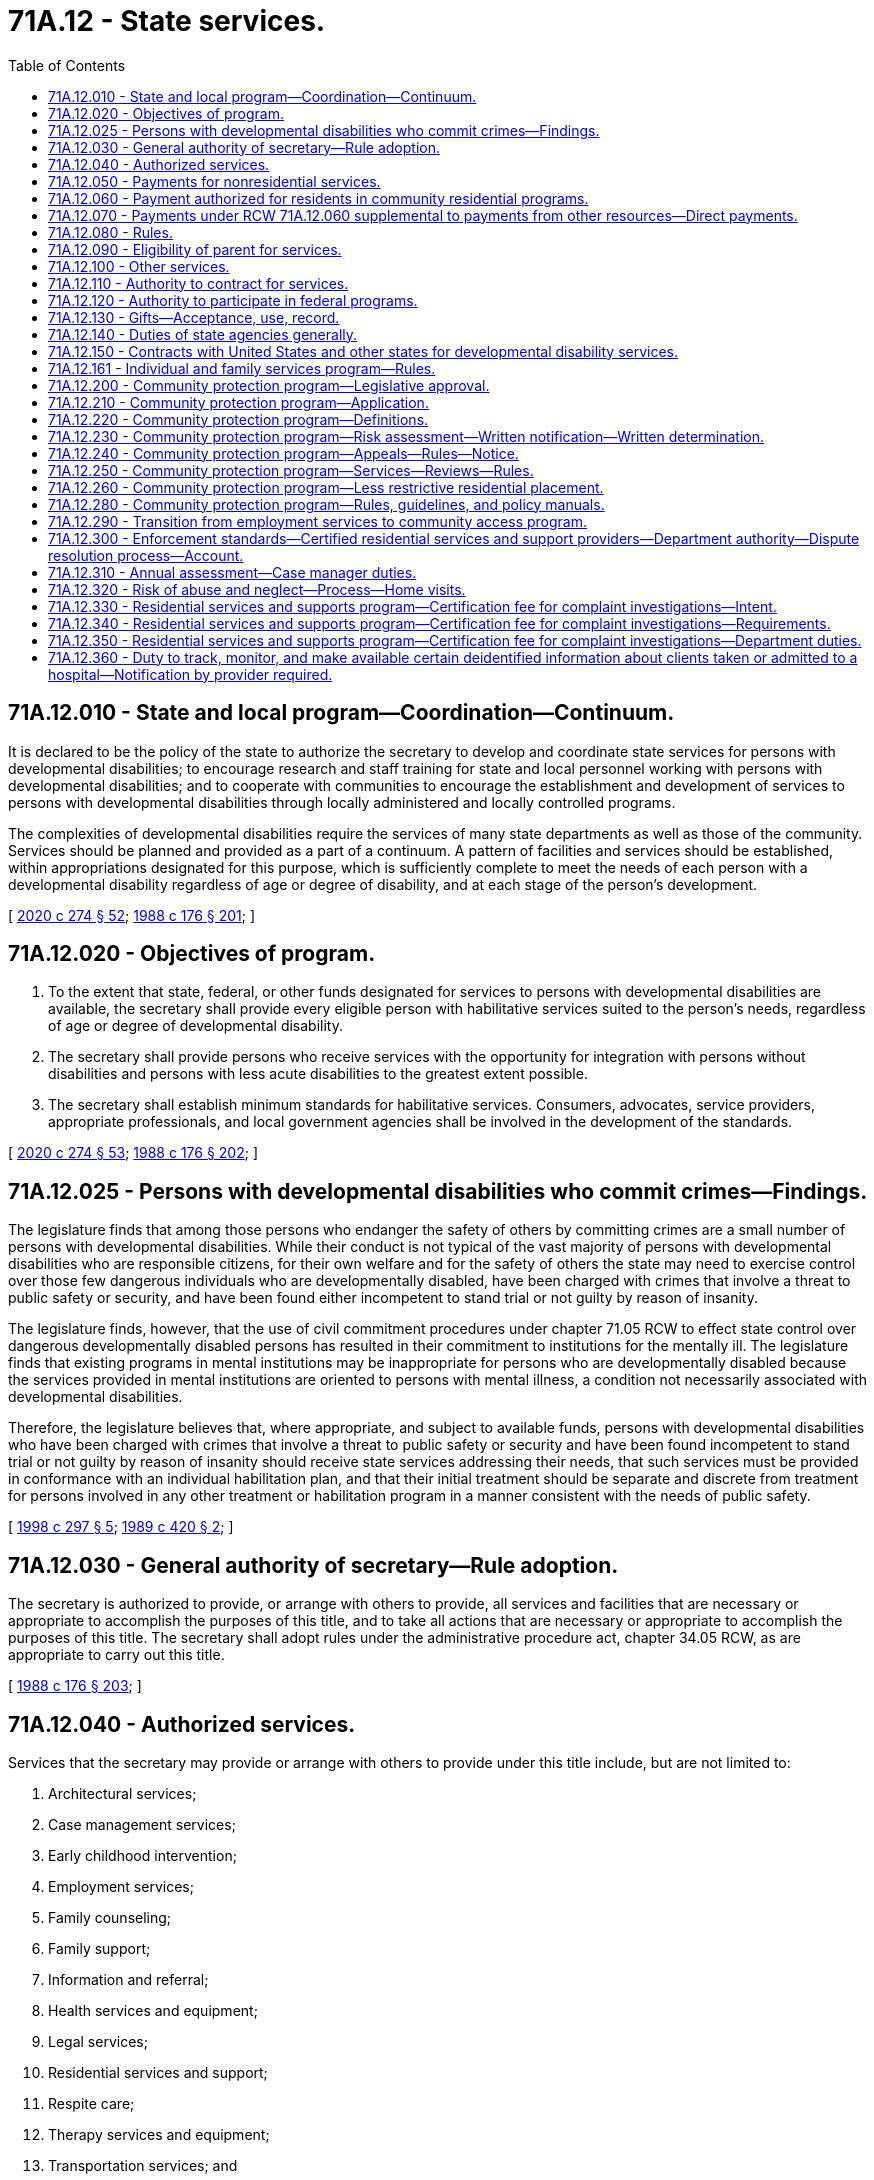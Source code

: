 = 71A.12 - State services.
:toc:

== 71A.12.010 - State and local program—Coordination—Continuum.
It is declared to be the policy of the state to authorize the secretary to develop and coordinate state services for persons with developmental disabilities; to encourage research and staff training for state and local personnel working with persons with developmental disabilities; and to cooperate with communities to encourage the establishment and development of services to persons with developmental disabilities through locally administered and locally controlled programs.

The complexities of developmental disabilities require the services of many state departments as well as those of the community. Services should be planned and provided as a part of a continuum. A pattern of facilities and services should be established, within appropriations designated for this purpose, which is sufficiently complete to meet the needs of each person with a developmental disability regardless of age or degree of disability, and at each stage of the person's development.

[ http://lawfilesext.leg.wa.gov/biennium/2019-20/Pdf/Bills/Session%20Laws/House/2390.SL.pdf?cite=2020%20c%20274%20§%2052[2020 c 274 § 52]; http://leg.wa.gov/CodeReviser/documents/sessionlaw/1988c176.pdf?cite=1988%20c%20176%20§%20201[1988 c 176 § 201]; ]

== 71A.12.020 - Objectives of program.
. To the extent that state, federal, or other funds designated for services to persons with developmental disabilities are available, the secretary shall provide every eligible person with habilitative services suited to the person's needs, regardless of age or degree of developmental disability.

. The secretary shall provide persons who receive services with the opportunity for integration with persons without disabilities and persons with less acute disabilities to the greatest extent possible.

. The secretary shall establish minimum standards for habilitative services. Consumers, advocates, service providers, appropriate professionals, and local government agencies shall be involved in the development of the standards.

[ http://lawfilesext.leg.wa.gov/biennium/2019-20/Pdf/Bills/Session%20Laws/House/2390.SL.pdf?cite=2020%20c%20274%20§%2053[2020 c 274 § 53]; http://leg.wa.gov/CodeReviser/documents/sessionlaw/1988c176.pdf?cite=1988%20c%20176%20§%20202[1988 c 176 § 202]; ]

== 71A.12.025 - Persons with developmental disabilities who commit crimes—Findings.
The legislature finds that among those persons who endanger the safety of others by committing crimes are a small number of persons with developmental disabilities. While their conduct is not typical of the vast majority of persons with developmental disabilities who are responsible citizens, for their own welfare and for the safety of others the state may need to exercise control over those few dangerous individuals who are developmentally disabled, have been charged with crimes that involve a threat to public safety or security, and have been found either incompetent to stand trial or not guilty by reason of insanity.

The legislature finds, however, that the use of civil commitment procedures under chapter 71.05 RCW to effect state control over dangerous developmentally disabled persons has resulted in their commitment to institutions for the mentally ill. The legislature finds that existing programs in mental institutions may be inappropriate for persons who are developmentally disabled because the services provided in mental institutions are oriented to persons with mental illness, a condition not necessarily associated with developmental disabilities.

Therefore, the legislature believes that, where appropriate, and subject to available funds, persons with developmental disabilities who have been charged with crimes that involve a threat to public safety or security and have been found incompetent to stand trial or not guilty by reason of insanity should receive state services addressing their needs, that such services must be provided in conformance with an individual habilitation plan, and that their initial treatment should be separate and discrete from treatment for persons involved in any other treatment or habilitation program in a manner consistent with the needs of public safety.

[ http://lawfilesext.leg.wa.gov/biennium/1997-98/Pdf/Bills/Session%20Laws/Senate/6214-S2.SL.pdf?cite=1998%20c%20297%20§%205[1998 c 297 § 5]; http://leg.wa.gov/CodeReviser/documents/sessionlaw/1989c420.pdf?cite=1989%20c%20420%20§%202[1989 c 420 § 2]; ]

== 71A.12.030 - General authority of secretary—Rule adoption.
The secretary is authorized to provide, or arrange with others to provide, all services and facilities that are necessary or appropriate to accomplish the purposes of this title, and to take all actions that are necessary or appropriate to accomplish the purposes of this title. The secretary shall adopt rules under the administrative procedure act, chapter 34.05 RCW, as are appropriate to carry out this title.

[ http://leg.wa.gov/CodeReviser/documents/sessionlaw/1988c176.pdf?cite=1988%20c%20176%20§%20203[1988 c 176 § 203]; ]

== 71A.12.040 - Authorized services.
Services that the secretary may provide or arrange with others to provide under this title include, but are not limited to:

. Architectural services;

. Case management services;

. Early childhood intervention;

. Employment services;

. Family counseling;

. Family support;

. Information and referral;

. Health services and equipment;

. Legal services;

. Residential services and support;

. Respite care;

. Therapy services and equipment;

. Transportation services; and

. Vocational services.

[ http://leg.wa.gov/CodeReviser/documents/sessionlaw/1988c176.pdf?cite=1988%20c%20176%20§%20204[1988 c 176 § 204]; ]

== 71A.12.050 - Payments for nonresidential services.
The secretary may make payments for nonresidential services which exceed the cost of caring for an average individual at home, and which are reasonably necessary for the care, treatment, maintenance, support, and training of persons with developmental disabilities, upon application pursuant to RCW 71A.18.050. The secretary shall adopt rules determining the extent and type of care and training for which the department will pay all or a portion of the costs.

[ http://leg.wa.gov/CodeReviser/documents/sessionlaw/1988c176.pdf?cite=1988%20c%20176%20§%20205[1988 c 176 § 205]; ]

== 71A.12.060 - Payment authorized for residents in community residential programs.
The secretary is authorized to pay for all or a portion of the costs of care, support, and training of residents of a residential habilitation center who are placed in community residential programs under this section and RCW 71A.12.070 and 71A.12.080.

[ http://leg.wa.gov/CodeReviser/documents/sessionlaw/1988c176.pdf?cite=1988%20c%20176%20§%20206[1988 c 176 § 206]; ]

== 71A.12.070 - Payments under RCW  71A.12.060 supplemental to payments from other resources—Direct payments.
All payments made by the secretary under RCW 71A.12.060 shall, insofar as reasonably possible, be supplementary to payments to be made for the costs of care, support, and training in a community residential program by the estate of such resident of the residential habilitation center, or from any resource which such resident may have, or become entitled to, from any public, federal, or state agency. Payments by the secretary under this title may, in the secretary's discretion, be paid directly to community residential programs, or to counties having created developmental disability boards under chapter 71A.14 RCW.

[ http://leg.wa.gov/CodeReviser/documents/sessionlaw/1988c176.pdf?cite=1988%20c%20176%20§%20207[1988 c 176 § 207]; ]

== 71A.12.080 - Rules.
. The secretary shall adopt rules concerning the eligibility of residents of residential habilitation centers for placement in community residential programs under this title; determination of ability of such persons or their estates to pay all or a portion of the cost of care, support, and training; the manner and method of licensing or certification and inspection and approval of such community residential programs for placement under this title; and procedures for the payment of costs of care, maintenance, and training in community residential programs. The rules shall include standards for care, maintenance, and training to be met by such community residential programs.

. The secretary shall coordinate state activities and resources relating to placement in community residential programs to help efficiently expend state and local resources and, to the extent designated funds are available, create an effective community residential program.

[ http://leg.wa.gov/CodeReviser/documents/sessionlaw/1988c176.pdf?cite=1988%20c%20176%20§%20208[1988 c 176 § 208]; ]

== 71A.12.090 - Eligibility of parent for services.
If a person with developmental disabilities is the parent of a child who is about to be placed for adoption or foster care by the secretary, the parent shall be eligible to receive services in order to promote the integrity of the family unit.

[ http://leg.wa.gov/CodeReviser/documents/sessionlaw/1988c176.pdf?cite=1988%20c%20176%20§%20209[1988 c 176 § 209]; ]

== 71A.12.100 - Other services.
Consistent with the general powers of the secretary and whether or not a particular person with a developmental disability is involved, the secretary may:

. Provide information to the public on developmental disabilities and available services;

. Engage in research concerning developmental disabilities and the habilitation of persons with developmental disabilities, and cooperate with others who do such research;

. Provide consultant services to public and private agencies to promote and coordinate services to persons with developmental disabilities;

. Provide training for persons in state or local governmental agencies or with private entities who come in contact with persons with developmental disabilities or who have a role in the care or habilitation of persons with developmental disabilities.

[ http://leg.wa.gov/CodeReviser/documents/sessionlaw/1988c176.pdf?cite=1988%20c%20176%20§%20210[1988 c 176 § 210]; ]

== 71A.12.110 - Authority to contract for services.
. The secretary may enter into agreements with any person, corporation, or governmental entity to pay the contracting party to perform services that the secretary is authorized to provide under this title, except for operation of residential habilitation centers under chapter 71A.20 RCW.

. The secretary by contract or by rule may impose standards for services contracted for by the secretary.

[ http://leg.wa.gov/CodeReviser/documents/sessionlaw/1988c176.pdf?cite=1988%20c%20176%20§%20211[1988 c 176 § 211]; ]

== 71A.12.120 - Authority to participate in federal programs.
. The governor may take whatever action is necessary to enable the state to participate in the manner set forth in this title in any programs provided by any federal law and to designate state agencies authorized to administer within this state the several federal acts providing federal moneys to assist in providing services and training at the state or local level for persons with developmental disabilities and for persons who work with persons with developmental disabilities.

. Designated state agencies may apply for and accept and disburse federal grants, matching funds, or other funds or gifts or donations from any source available for use by the state or by local government to provide more adequate services for and habilitation of persons with developmental disabilities.

[ http://leg.wa.gov/CodeReviser/documents/sessionlaw/1988c176.pdf?cite=1988%20c%20176%20§%20212[1988 c 176 § 212]; ]

== 71A.12.130 - Gifts—Acceptance, use, record.
The secretary may receive and accept from any person, organization, or estate gifts of money or personal property on behalf of a residential habilitation center, or the residents therein, or on behalf of the entire program for persons with developmental disabilities, or any part of the program, and to use the gifts for the purposes specified by the donor where such use is consistent with law. In the absence of a specified purpose, the secretary shall use such money or personal property for the general benefit of persons with developmental disabilities. The secretary shall keep an accurate record of the amount or kind of gift, the date received, manner expended, and the name and address of the donor. Any increase resulting from such gift may be used for the same purpose as the original gift.

[ http://leg.wa.gov/CodeReviser/documents/sessionlaw/1988c176.pdf?cite=1988%20c%20176%20§%20213[1988 c 176 § 213]; ]

== 71A.12.140 - Duties of state agencies generally.
Each state agency that administers federal or state funds for services to persons with developmental disabilities, or for research or staff training in the field of developmental disabilities, shall:

. Investigate and determine the nature and extent of services within its legal authority that are presently available to persons with developmental disabilities in this state;

. Develop and prepare any state plan or application which may be necessary to establish the eligibility of the state or any community to participate in any program established by the federal government relating to persons with developmental disabilities;

. Cooperate with other state agencies providing services to persons with developmental disabilities to determine the availability of services and facilities within the state, and to coordinate state and local services in order to maximize services to persons with developmental disabilities and their families;

. Review and approve any proposed plans that local governments are required to submit for the expenditure of funds by local governments for services to persons with developmental disabilities; and

. Provide consultant and staff training for state and local personnel working in the field of developmental disability.

[ http://leg.wa.gov/CodeReviser/documents/sessionlaw/1988c176.pdf?cite=1988%20c%20176%20§%20214[1988 c 176 § 214]; ]

== 71A.12.150 - Contracts with United States and other states for developmental disability services.
The secretary shall have the authority, in the name of the state, to enter into contracts with any duly authorized representative of the United States of America, or its territories, or other states for the provision of services under this title at the expense of the United States, its territories, or other states. The contracts may provide for the separate or joint maintenance, care, treatment, training, or education of persons. The contracts shall provide that all payments due to the state of Washington from the United States, its territories, or other states for services rendered under the contracts shall be paid to the department and transmitted to the state treasurer for deposit in the general fund.

[ http://leg.wa.gov/CodeReviser/documents/sessionlaw/1988c176.pdf?cite=1988%20c%20176%20§%20215[1988 c 176 § 215]; ]

== 71A.12.161 - Individual and family services program—Rules.
. The individual and family services program for individuals eligible to receive services under this title is established. This program replaces family support opportunities, traditional family support, and the flexible family support pilot program. The department shall transfer funding associated with these existing family support programs to the individual and family services program and shall operate the program within available funding. The services provided under the individual and family services program shall be funded by state funding without benefit of federal match.

. The department shall adopt rules to implement this section. The rules shall provide:

.. That eligibility to receive services in the individual and family services program be determined solely by an assessment of individual need;

.. For service priority levels to be developed that specify a maximum amount of dollars for each person per level per year;

.. That the dollar caps for each service priority level be adjusted by the vendor rate increases authorized by the legislature; and

.. That the following services be available under the program:

... Respite care;

... Therapies;

... Architectural and vehicular modifications;

... Equipment and supplies;

.. Specialized nutrition and clothing;

.. Excess medical costs not covered by another source;

.. Copays for medical and therapeutic services;

.. Transportation;

... Training;

.. Counseling;

.. Behavior management;

.. Parent/sibling education;

.. Recreational opportunities; and

.. Community services grants.

. In addition to services provided for the service priority levels under subsections (1) and (2) of this section, the department shall provide for:

.. One-time exceptional needs and emergency needs for individuals and families not receiving individual and family services annual grants to assist individuals and families who experience a short-term crisis; and

.. Respite services based on the department's assessment for:

... A parent who provides personal care in the home to his or her adult son or daughter with developmental disabilities; or

... A family member who replaces the parent as the primary caregiver, resides with, and provides personal care in the home for the adult with developmental disabilities.

. If a person has more complex needs, a family is experiencing a more prolonged crisis, or it is determined a person needs additional services, the department shall assess the individual to determine if placement in a waiver program would be appropriate.

[ http://lawfilesext.leg.wa.gov/biennium/2009-10/Pdf/Bills/Session%20Laws/Senate/5547.SL.pdf?cite=2009%20c%20312%20§%201[2009 c 312 § 1]; http://lawfilesext.leg.wa.gov/biennium/2007-08/Pdf/Bills/Session%20Laws/Senate/5467-S2.SL.pdf?cite=2007%20c%20283%20§%202[2007 c 283 § 2]; ]

== 71A.12.200 - Community protection program—Legislative approval.
The department of social and health services is providing a structured, therapeutic environment for persons who are eligible for placement in the community protection program in order for them to live safely and successfully in the community while minimizing the risk to public safety.

The legislature approves of steps already taken by the department to create a community protection program within the division of developmental disabilities.

[ http://lawfilesext.leg.wa.gov/biennium/2005-06/Pdf/Bills/Session%20Laws/Senate/6630-S2.SL.pdf?cite=2006%20c%20303%20§%201[2006 c 303 § 1]; ]

== 71A.12.210 - Community protection program—Application.
RCW 71A.12.220 through 71A.12.280 apply to a person:

. [Empty]
.. Who has been charged with or convicted of a crime and meets the following criteria:

... Has been convicted of one of the following:

(A) A crime of sexual violence as defined in chapter 9A.44 or 71.09 RCW including, but not limited to, rape, rape of a child, and child molestation;

(B) Sexual acts directed toward strangers, individuals with whom a relationship has been established or promoted for the primary purpose of victimization, or persons of casual acquaintance with whom no substantial personal relationship exists; or

(C) One or more violent offenses, as defined by RCW 9.94A.030; and

... Constitutes a current risk to others as determined by a qualified professional. Charges or crimes that resulted in acquittal must be excluded; or

.. Who has not been charged with and/or convicted of a crime, but meets the following criteria:

... Has a history of stalking, violent, sexually violent, predatory, and/or opportunistic behavior which demonstrates a likelihood to commit a violent, sexually violent, and/or predatory act; and

... Constitutes a current risk to others as determined by a qualified professional; and

. Who has been determined to have a developmental disability as defined by *RCW 71A.10.020(3).

[ http://lawfilesext.leg.wa.gov/biennium/2005-06/Pdf/Bills/Session%20Laws/Senate/6630-S2.SL.pdf?cite=2006%20c%20303%20§%202[2006 c 303 § 2]; ]

== 71A.12.220 - Community protection program—Definitions.
The definitions in this section apply throughout this chapter unless the context clearly requires otherwise.

. "Assessment" means the written opinion of a qualified professional stating, at a minimum:

.. Whether a person meets the criteria established in RCW 71A.12.210;

.. What restrictions are necessary.

. "Certified community protection program intensive supported living services" means access to twenty-four-hour supervision, instruction, and support services as identified in the person's plan of care.

. "Community protection program" means services specifically designed to support persons who meet the criteria of RCW 71A.12.210.

. "Constitutes a risk to others" means a determination of a person's risk and/or dangerousness based upon a thorough assessment by a qualified professional.

. "Department" means the department of social and health services.

. "Developmental disability" means that condition defined in *RCW 71A.10.020(3).

. "Disclosure" means providing copies of professional assessments, incident reports, legal documents, and other information pertaining to community protection issues to ensure the provider has all relevant information. Polygraph and plethysmograph reports are excluded from disclosure.

. "Division" means the division of developmental disabilities.

. "Managed successfully" means that a person supported by a community protection program does not engage in the behavior identified in RCW 71A.12.210.

. "Opportunistic behavior" means an act committed on impulse, which is not premeditated.

. "Predatory" means acts directed toward strangers, individuals with whom a relationship has been established or promoted for the primary purpose of victimization, or casual acquaintances with whom no substantial personal relationship exists. Predatory behavior may be characterized by planning and/or rehearsing the act, stalking, and/or grooming the victim.

. "Qualified professional" means a person with at least three years' prior experience working with individuals with developmental disabilities, and: (a) If the person being assessed has demonstrated sexually aggressive or sexually violent behavior, that person must be assessed by a qualified professional who is a certified sex offender treatment provider, or affiliate sex offender treatment provider working under the supervision of a certified sex offender treatment provider; or (b) if the person being assessed has demonstrated violent, dangerous, or aggressive behavior, that person must be assessed by a licensed psychologist or psychiatrist who has received specialized training in the treatment of or has at least three years' prior experience treating violent or aggressive behavior.

. "Treatment team" means the program participant and the group of people responsible for the development, implementation, and monitoring of the person's individualized supports and services. This group may include, but is not limited to, the case resource manager, therapist, residential provider, employment/day program provider, and the person's legal representative and/or family, provided the person consents to the family member's involvement.

. "Violent offense" means any felony defined as a violent offense in RCW 9.94A.030.

. "Waiver" means the community-based funding under section 1915 of Title XIX of the federal social security act.

[ http://lawfilesext.leg.wa.gov/biennium/2005-06/Pdf/Bills/Session%20Laws/Senate/6630-S2.SL.pdf?cite=2006%20c%20303%20§%203[2006 c 303 § 3]; ]

== 71A.12.230 - Community protection program—Risk assessment—Written notification—Written determination.
. Prior to receiving services through the community protection program, a person must first receive an assessment of risk and/or dangerousness by a qualified professional. The assessment must be consistent with the guidelines for risk assessments and psychosexual evaluations developed by the department. The person requesting services and the person's legal representative have the right to choose the qualified professional who will perform the assessment from a list of state contracted qualified professionals. The assessment must contain, at a minimum, a determination by the qualified professional whether the person can be managed successfully in the community with reasonably available safeguards and that lesser restrictive residential placement alternatives have been considered and would not be reasonable for the person seeking services. The department may request an additional evaluation by a qualified professional evaluator who is contracted with the state.

. Any person being considered for placement in the community protection program and his or her legal representative must be informed in writing of the following: (a) Limitations regarding the services that will be available due to the person's community protection issues; (b) disclosure requirements as a condition of receiving services other than case management; (c) the requirement to engage in therapeutic treatment may be a condition of receiving certain services; (d) anticipated restrictions that may be provided including, but not limited to intensive supervision, limited access to television viewing, reading material, videos; (e) the right to accept or decline services; (f) the anticipated consequences of declining services such as the loss of existing services and removal from waiver services; (g) the right to an administrative fair hearing in accordance with department and division policy; (h) the requirement to sign a preplacement agreement as a condition of receiving community protection intensive supported living services; (i) the right to retain current services during the pendency of any challenge to the department's decision; (j) the right to refuse to participate in the program.

. [Empty]
.. If the department determines that a person is appropriate for placement in the community protection program, the individual and his or her legal representative shall receive in writing a determination by the department that the person meets the criteria for placement within the community protection program.

.. If the department determines that a person cannot be managed successfully in the community protection program with reasonably available safeguards, the department must notify the person and his or her legal representative in writing.

[ http://lawfilesext.leg.wa.gov/biennium/2005-06/Pdf/Bills/Session%20Laws/Senate/6630-S2.SL.pdf?cite=2006%20c%20303%20§%204[2006 c 303 § 4]; ]

== 71A.12.240 - Community protection program—Appeals—Rules—Notice.
. Individuals receiving services through the department's community protection waiver retain all appeal rights provided for in RCW 71A.10.050. In addition, such individuals have a right to an administrative hearing pursuant to chapter 34.05 RCW to appeal the following decisions by the department:

.. Termination of community protection waiver eligibility;

.. Assignment of the applicant to the community protection waiver;

.. Denial of a request for less restrictive community residential placement.

. Final administrative decisions may be appealed pursuant to the provisions of RCW 34.05.510.

. The secretary shall adopt rules concerning the procedure applicable to requests for hearings under this section and governing the conduct thereof.

. When the department takes any action described in subsection (1) of this section it shall give notice as provided by RCW 71A.10.060. The notice must include a statement advising the person enrolled on the community protection waiver of the right to an adjudicative proceeding and the time limits for filing an application for an adjudicative proceeding. Notice must also include a statement advising the recipient of the right to file a petition for judicial review of a final administrative decision as provided in chapter 34.05 RCW.

. Nothing in this section creates an entitlement to placement on the community protection waiver nor does it create a right to an administrative hearing on department decisions denying placement on the community protection waiver.

[ http://lawfilesext.leg.wa.gov/biennium/2005-06/Pdf/Bills/Session%20Laws/Senate/6630-S2.SL.pdf?cite=2006%20c%20303%20§%205[2006 c 303 § 5]; ]

== 71A.12.250 - Community protection program—Services—Reviews—Rules.
. Community protection program participants shall have appropriate opportunities to receive services in the least restrictive manner and in the least restrictive environments possible.

. There must be a review by the treatment team every ninety days to assess each participant's progress, evaluate use of less restrictive measures, and make changes in the participant's program as necessary. The team must review all restrictions and recommend reductions if appropriate. The therapist must write a report annually evaluating the participant's risk of offense and/or risk of behaviors that are dangerous to self or others. The department shall have rules in place describing this process. If a treatment team member has reason to be concerned that circumstances have changed significantly, the team member may request that a complete reassessment be conducted at any time.

[ http://lawfilesext.leg.wa.gov/biennium/2005-06/Pdf/Bills/Session%20Laws/Senate/6630-S2.SL.pdf?cite=2006%20c%20303%20§%206[2006 c 303 § 6]; ]

== 71A.12.260 - Community protection program—Less restrictive residential placement.
A participant who demonstrates success in complying with reduced restrictions and remains free of offenses that may indicate a relapse for at least twelve months, may be considered for placement in a less restrictive community residential setting.

The process to move a participant to a less restrictive residential placement shall include, at a minimum:

. Written verification of the person's treatment progress, compliance with reduced restrictions, an assessment of low risk of reoffense, and a recommendation as to suitable placement by the treatment team;

. Development of a gradual phase-out plan by the treatment team, projected over a reasonable period of time and includes specific criteria for evaluating reductions in restrictions, especially supervision;

. The absence of any incidents that may indicate relapse for a minimum of twelve months;

. A written plan that details what supports and services, including the level of supervision the person will receive from the division upon exiting the community protection program;

. An assessment consistent with the guidelines for risk assessments and psychosexual evaluations developed by the division, conducted by a qualified professional. At a minimum, the assessment shall include:

.. An evaluation of the participant's risk of reoffense and/or dangerousness; and

.. An opinion as to whether or not the person can be managed successfully in a less restrictive community residential setting;

. Recommendation by the treatment team that the participant is ready to move to a less restrictive community residential placement.

[ http://lawfilesext.leg.wa.gov/biennium/2005-06/Pdf/Bills/Session%20Laws/Senate/6630-S2.SL.pdf?cite=2006%20c%20303%20§%207[2006 c 303 § 7]; ]

== 71A.12.280 - Community protection program—Rules, guidelines, and policy manuals.
The department shall develop and maintain rules, guidelines, or policy manuals, as appropriate, for implementing and maintaining the community protection program under this chapter.

[ http://lawfilesext.leg.wa.gov/biennium/2005-06/Pdf/Bills/Session%20Laws/Senate/6630-S2.SL.pdf?cite=2006%20c%20303%20§%209[2006 c 303 § 9]; ]

== 71A.12.290 - Transition from employment services to community access program.
. Clients age twenty-one and older who are receiving employment services must be offered the choice to transition to a community access program after nine months of enrollment in an employment program, and the option to transition from a community access program to an employment program at any time. Enrollment in an employment program begins at the time the client is authorized to receive employment.

. Prior approval by the department shall not be required to effectuate the client's choice to transition from an employment program to community access services after verifying nine months of participation in employment-related services.

. The department shall inform clients and their legal representatives of all available options for employment and day services, including the opportunity to request an exception from enrollment in an employment program. Information provided to the client and the client's legal representative must include the types of activities each service option provides, and the amount, scope, and duration of service for which the client would be eligible under each service option. An individual client may be authorized for only one service option, either employment services or community access services. Clients may not participate in more than one of these services at any given time.

. The department shall work with counties and stakeholders to strengthen and expand the existing community access program, including the consideration of options that allow for alternative service settings outside of the client's residence. The program should emphasize support for the clients so that they are able to participate in activities that integrate them into their community and support independent living and skills.

. The department shall develop rules to allow for an exception to the requirement that a client participate in an employment program for nine months prior to transitioning to a community access program.

[ http://lawfilesext.leg.wa.gov/biennium/2011-12/Pdf/Bills/Session%20Laws/Senate/6384-S.SL.pdf?cite=2012%20c%2049%20§%201[2012 c 49 § 1]; ]

== 71A.12.300 - Enforcement standards—Certified residential services and support providers—Department authority—Dispute resolution process—Account.
. The enforcement standards in this section apply to all certified residential services and support providers.

. The department is authorized to take one or more of the enforcement actions listed in subsection (3) of this section when the department finds that a provider of residential services and support with whom the department entered into an agreement under this chapter has:

.. Failed or refused to comply with the health and safety related requirements of this chapter, chapter 74.34 RCW, or the rules adopted under these chapters;

.. Failed or refused to cooperate with the certification process;

.. Prevented or interfered with a certification, inspection, or investigation by the department;

.. Failed to comply with any applicable requirements regarding vulnerable adults under chapter 74.34 RCW; or

.. Knowingly, or with reason to know, made a false statement of material fact related to certification or contracting with the department, or in any matter under investigation by the department.

. The department may:

.. Refuse to certify the provider;

.. Decertify or refuse to renew the certification of a provider;

.. Impose reasonable conditions on a provider's certification status such as correction within a time specified in the statement of deficiency, training, and limits on the type of client the provider may serve;

.. Suspend department referrals to the provider;

.. Suspend the provider from accepting clients with specified needs by imposing a limited stop placement; or

.. Require a provider to implement a plan of correction approved by the department and to cooperate with subsequent monitoring of the provider's progress.

. In the event a provider fails to implement the plan or plans of correction or fails to make a correction imposed under subsection (3)(c) of this section or fails to cooperate with subsequent monitoring, the department may impose civil penalties of up to one hundred dollars per day per violation and up to three thousand dollars per violation from the compliance date identified in the approved plan of correction or the statement of deficiencies. If a provider fails to submit a plan of correction for approval by the department, the department may impose civil penalties as described in this subsection starting ten days after the provider received the statement of deficiency.

. When determining the appropriate enforcement action or actions under subsection (3) of this section, the department must select actions commensurate with the seriousness of the harm or threat of harm to the persons being served by the provider. Further, the department may take enforcement actions that are more severe for violations that are uncorrected, repeated, pervasive, or which present a serious threat of harm to the health, safety, or welfare of persons served by the provider. By January 1, 2016, the department shall by rule develop criteria for the selection and implementation of enforcement actions authorized in subsection (3) of this section.

. If the department orders a stop placement, the provider may not accept any new clients until the stop placement order is terminated. If the department orders a limited stop placement, the provider may not accept clients with specific needs or at a specific site until the limited stop placement order is terminated. The department shall terminate the stop placement or limited stop placement when:

.. The violations necessitating the stop placement or limited stop placement have been corrected; and

.. The provider exhibits the capacity to maintain correction of the violations previously found. However, if upon revisiting the provider, the department finds new violations that the department reasonably believes will result in a new stop placement or new limited stop placement, the previous stop placement or limited stop placement remains in effect until the new stop placement or new limited stop placement is imposed.

. After a department finding of a violation for which a stop placement or limited stop placement has been imposed, the department shall make an on-site revisit of the provider within fifteen working days from the date the provider notifies the department of the correction to ensure correction of the violation. For violations that are serious, recurring, or uncorrected following a previous citation and that create actual or threatened harm to one or more clients' well-being, including violations of clients' rights, the department shall make an on-site revisit as soon as appropriate to ensure correction of the violation. Verification of correction of all other violations may be made by either a department on-site revisit or by written or photographic documentation found by the department to be credible. This subsection does not prevent the department from enforcing certification suspensions or revocations. Nothing in this subsection interferes with or diminishes the department's authority and duty to ensure that a provider adequately cares for clients, including making departmental on-site revisits as needed to ensure that the provider protects clients and enforcing compliance with this chapter.

. The provisions of chapter 34.05 RCW apply to enforcement actions under this section. The certified provider or its designee has the right to an informal dispute resolution process to dispute any violation found or enforcement remedy imposed by the department during a certification inspection or complaint investigation. The purpose of the informal dispute resolution process is to provide an opportunity for an exchange of information that may lead to the modification, deletion, or removal of a violation, parts of a violation, or an enforcement remedy imposed by the department. Except for the imposition of civil penalties, the effective date of enforcement actions may not be delayed or suspended pending any hearing or informal dispute resolution process.

. The enforcement actions and penalties authorized in this section are not exclusive or exhaustive and nothing in this section prohibits the department from taking any other action authorized in statute, rule, or under the terms of a contract with the provider.

. A separate residential services and support account is created in the custody of the state treasurer. All receipts from civil penalties imposed under this section must be deposited into the account. Only the director or the director's designee may authorize expenditures from the account. The account is subject to allotment procedures under chapter 43.88 RCW, but an appropriation is not required for expenditures. The department shall use the special account only for promoting the quality of life and care of clients receiving care and services from the certified providers.

[ http://lawfilesext.leg.wa.gov/biennium/2015-16/Pdf/Bills/Session%20Laws/House/1307.SL.pdf?cite=2015%20c%2039%20§%202[2015 c 39 § 2]; http://lawfilesext.leg.wa.gov/biennium/2005-06/Pdf/Bills/Session%20Laws/Senate/6630-S2.SL.pdf?cite=2006%20c%20303%20§%208[2006 c 303 § 8]; ]

== 71A.12.310 - Annual assessment—Case manager duties.
At every developmental disabilities administration annual assessment, the case manager is required to meet with the client in an in-person setting. If the client is receiving personal care services or supported living services, the case manager must ask permission to view the client's living quarters and note his or her observations in the service episode record. If the case manager is unable to view the client's living quarters for any reason, the case manager must note this in his or her report along with the reason given for why this is not practicable at the current time.

[ http://lawfilesext.leg.wa.gov/biennium/2015-16/Pdf/Bills/Session%20Laws/Senate/6564-S2.SL.pdf?cite=2016%20c%20172%20§%202[2016 c 172 § 2]; ]

== 71A.12.320 - Risk of abuse and neglect—Process—Home visits.
. Within funds appropriated for this purpose, the developmental disabilities administration shall increase home visits for clients identified as having the highest risk of abuse and neglect.

. [Empty]
.. The developmental disabilities administration must develop a process to determine which of its clients who receive an annual developmental disabilities assessment are at highest risk of abuse or neglect. The administration may consider factors such as:

... Whether the client lives with the client's caregiver and receives no other developmental disabilities administration services, or whether the client is largely or entirely dependent on a sole caregiver for assistance, and the caregiver is largely or entirely dependent on the client for his or her income;

... Whether the client has limited ability to supervise the caregiver, to express himself or herself verbally, has few community contacts, or no independent person outside the home is identified to assist the client;

... Whether the client has experienced a destabilizing event such as hospitalization, arrest, or victimization;

... Whether the client has been the subject of an adult protective services or child protective services referral in the past year; or

.. Whether the client lives in an environment that jeopardizes personal safety.

.. The developmental disabilities administration must visit those clients identified as having the highest risk of abuse or neglect at least once every four months, including unannounced visits as needed. This unannounced visit may replace a scheduled visit; however if the case manager is unable to meet with the client, a follow-up visit must be scheduled. A client may refuse to allow an unannounced visit to take place, but this fact must be noted.

. The developmental disabilities administration may develop rules to implement this section.

[ http://lawfilesext.leg.wa.gov/biennium/2015-16/Pdf/Bills/Session%20Laws/Senate/6564-S2.SL.pdf?cite=2016%20c%20172%20§%203[2016 c 172 § 3]; ]

== 71A.12.330 - Residential services and supports program—Certification fee for complaint investigations—Intent.
The legislature finds that the residential services and supports program administered by the department of social and health services under RCW 71A.12.040 and chapter 388-101 WAC has experienced significant growth and that additional funds are needed to enable the department to aggressively investigate and resolve complaints of abuse, neglect, abandonment, and financial exploitation of the vulnerable populations served by the program. The legislature intends to address current funding levels that limit the department of social and health services' ability to promote vulnerable adult protections in the program. The legislature further intends that the cost of complaint investigation should be supported by an appropriate certification fee paid by the regulated businesses.

[ http://lawfilesext.leg.wa.gov/biennium/2019-20/Pdf/Bills/Session%20Laws/Senate/5359.SL.pdf?cite=2019%20c%20458%20§%201[2019 c 458 § 1]; ]

== 71A.12.340 - Residential services and supports program—Certification fee for complaint investigations—Requirements.
. After initial certification, the certified provider must pay an annual certification fee in accordance with procedures adopted by the department. The annual certification fee must be established in the omnibus appropriations act and any amendment or additions made to that act. The certification fee established by the omnibus appropriations act or any amendment or additions to the act may not exceed the department's costs of conducting complaint investigations as described in RCW 71A.12.350. The certification fee must include all of the department's cost of paying providers for the amount of the certification fee attributed to medicaid clients.

. No fee may be required of government-operated programs or court-appointed receivers.

[ http://lawfilesext.leg.wa.gov/biennium/2019-20/Pdf/Bills/Session%20Laws/Senate/5359.SL.pdf?cite=2019%20c%20458%20§%202[2019 c 458 § 2]; ]

== 71A.12.350 - Residential services and supports program—Certification fee for complaint investigations—Department duties.
. The department shall use the funds made available under RCW 71A.12.340 to conduct complaint investigations in certified residential services and supports programs.

. For the purposes of this section, "complaint investigations" include investigations of (a) complaints about provider practice, and (b) allegations that clients receiving services from the residential services and supports program have been abused, neglected, abandoned, or financially exploited, as those terms are defined in chapter 74.34 RCW.

[ http://lawfilesext.leg.wa.gov/biennium/2019-20/Pdf/Bills/Session%20Laws/Senate/5359.SL.pdf?cite=2019%20c%20458%20§%203[2019 c 458 § 3]; ]

== 71A.12.360 - Duty to track, monitor, and make available certain deidentified information about clients taken or admitted to a hospital—Notification by provider required.
. Subject to the availability of amounts appropriated for this specific purpose, the developmental disabilities administration of the department of social and health services shall track and monitor the following items and make the deidentified information available to the office of the developmental disabilities ombuds created in RCW 43.382.005, the legislature, the Washington state hospital association, and the public upon request:

.. Information about clients receiving services from a provider who are taken or admitted to a hospital. This includes:

... The number of clients who are taken or admitted to a hospital for services without a medical need;

... The number of clients who are taken or admitted to a hospital with a medical need, but are unable to discharge once the medical need is met;

... Each client's length of hospital stay for nonmedical purposes;

... The reason each client was unable to be discharged from a hospital once the client's medical need was met;

.. The location, including the type of provider, where each client was before being taken or admitted to a hospital; and

.. The location where each client is discharged.

.. Information about clients who are taken or admitted to a hospital once the client's provider terminates services. This includes:

... The number of clients who are taken or admitted to a hospital for services without a medical need;

... The number of clients who are taken or admitted to a hospital with a medical need, but are unable to discharge once the medical need is met;

... Each client's length of hospital stay for nonmedical purposes;

... The reason each client was unable to be discharged from a hospital once the client's medical need was met;

.. For each client, the reason the provider terminated services;

.. The location, including the type of provider, where each client was before being taken or admitted to a hospital; and

.. The location where each client is discharged.

. A provider must notify the department when a client is taken or admitted to a hospital for services without a medical need and when a client is taken or admitted to a hospital with a medical need but is unable to discharge back to the provider, so that the department may track and collect data as required under subsection (1) of this section.

. The definitions in this subsection apply throughout this section unless the context clearly requires otherwise.

.. "Hospital" means a facility licensed under chapter 70.41 or 71.12 RCW.

.. "Provider" means a certified residential services and support program that contracts with the developmental disabilities administration of the department of social and health services to provide services to administration clients. "Provider" also includes the state-operated living alternatives program operated by the administration.

[ http://lawfilesext.leg.wa.gov/biennium/2019-20/Pdf/Bills/Session%20Laws/House/1394-S2.SL.pdf?cite=2019%20c%20324%20§%2013[2019 c 324 § 13]; ]

